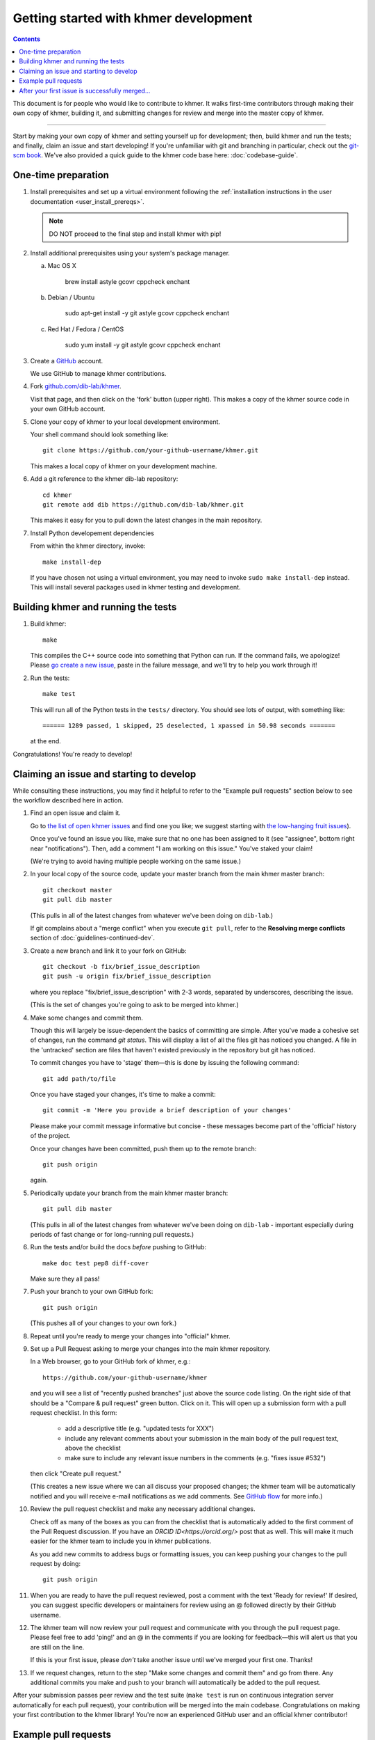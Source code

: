 ..
   This file is part of khmer, https://github.com/dib-lab/khmer/, and is
   Copyright (C) 2014-2015 Michigan State University
   Copyright (C) 2015-2016 The Regents of the University of California.
   It is licensed under the three-clause BSD license; see LICENSE.
   Contact: khmer-project@idyll.org

   Redistribution and use in source and binary forms, with or without
   modification, are permitted provided that the following conditions are
   met:

    * Redistributions of source code must retain the above copyright
      notice, this list of conditions and the following disclaimer.

    * Redistributions in binary form must reproduce the above
      copyright notice, this list of conditions and the following
      disclaimer in the documentation and/or other materials provided
      with the distribution.

    * Neither the name of the Michigan State University nor the names
      of its contributors may be used to endorse or promote products
      derived from this software without specific prior written
      permission.

   THIS SOFTWARE IS PROVIDED BY THE COPYRIGHT HOLDERS AND CONTRIBUTORS
   "AS IS" AND ANY EXPRESS OR IMPLIED WARRANTIES, INCLUDING, BUT NOT
   LIMITED TO, THE IMPLIED WARRANTIES OF MERCHANTABILITY AND FITNESS FOR
   A PARTICULAR PURPOSE ARE DISCLAIMED. IN NO EVENT SHALL THE COPYRIGHT
   HOLDER OR CONTRIBUTORS BE LIABLE FOR ANY DIRECT, INDIRECT, INCIDENTAL,
   SPECIAL, EXEMPLARY, OR CONSEQUENTIAL DAMAGES (INCLUDING, BUT NOT
   LIMITED TO, PROCUREMENT OF SUBSTITUTE GOODS OR SERVICES; LOSS OF USE,
   DATA, OR PROFITS; OR BUSINESS INTERRUPTION) HOWEVER CAUSED AND ON ANY
   THEORY OF LIABILITY, WHETHER IN CONTRACT, STRICT LIABILITY, OR TORT
   (INCLUDING NEGLIGENCE OR OTHERWISE) ARISING IN ANY WAY OUT OF THE USE
   OF THIS SOFTWARE, EVEN IF ADVISED OF THE POSSIBILITY OF SUCH DAMAGE.

   Contact: khmer-project@idyll.org

Getting started with khmer development
======================================

.. contents::

This document is for people who would like to contribute to khmer.  It
walks first-time contributors through making their own copy of khmer,
building it, and submitting changes for review and merge into the master
copy of khmer.

----

Start by making your own copy of khmer and setting yourself up for
development; then, build khmer and run the tests; and finally, claim
an issue and start developing! If you're unfamiliar with git and branching in
particular, check out the
`git-scm book <http://git-scm.com/book/en/Git-Branching>`__. We've also provided
a quick guide to the khmer code base here: :doc:`codebase-guide`.

One-time preparation
--------------------

#. Install prerequisites and set up a virtual environment following the :ref:`installation instructions in the user documentation <user_install_prereqs>`.

   .. note::

       DO NOT proceed to the final step and install khmer with pip!

#. Install additional prerequisites using your system's package manager.

   a. Mac OS X

       brew install astyle gcovr cppcheck enchant

   #. Debian / Ubuntu

       sudo apt-get install -y git astyle gcovr cppcheck enchant

   #. Red Hat / Fedora / CentOS

       sudo yum install -y git astyle gcovr cppcheck enchant

#. Create a `GitHub <http://github.com>`__ account.

   We use GitHub to manage khmer contributions.

#. Fork `github.com/dib-lab/khmer <https://github.com/dib-lab/khmer>`__.

   Visit that page, and then click on the 'fork' button (upper right).
   This makes a copy of the khmer source code in your own GitHub account.

#. Clone your copy of khmer to your local development environment.

   Your shell command should look something like::

       git clone https://github.com/your-github-username/khmer.git

   This makes a local copy of khmer on your development machine.

#. Add a git reference to the khmer dib-lab repository::

       cd khmer
       git remote add dib https://github.com/dib-lab/khmer.git

   This makes it easy for you to pull down the latest changes in the
   main repository.

#. Install Python developement dependencies

   From within the khmer directory, invoke::

       make install-dep

   If you have chosen not using a virtual environment, you may need to invoke ``sudo make install-dep`` instead.
   This will install several packages used in khmer testing and development.


Building khmer and running the tests
------------------------------------

#. Build khmer::

      make

   This compiles the C++ source code into something that Python can run.
   If the command fails, we apologize!
   Please `go create a new issue <https://github.com/dib-lab/khmer/issues?direction=desc&sort=created&state=open>`__, paste in the failure message, and we'll try to help you work through it!

#. Run the tests::

      make test

   This will run all of the Python tests in the ``tests/`` directory.
   You should see lots of output, with something like::

      ====== 1289 passed, 1 skipped, 25 deselected, 1 xpassed in 50.98 seconds =======

   at the end.

Congratulations! You're ready to develop!


Claiming an issue and starting to develop
-----------------------------------------

While consulting these instructions, you may find it helpful to refer to the
"Example pull requests" section below to see the workflow described here in
action.

#. Find an open issue and claim it.

   Go to `the list of open khmer issues <https://github.com/dib-lab/khmer/issues?direction=desc&sort=created&state=open>`__ and find one you like; we suggest starting with `the low-hanging fruit issues <https://github.com/dib-lab/khmer/issues?direction=desc&labels=low-hanging-fruit&page=1&sort=created&state=open>`__).

   Once you've found an issue you like, make sure that no one has been assigned to it (see "assignee", bottom right near "notifications").
   Then, add a comment "I am working on this issue."
   You've staked your claim!

   (We're trying to avoid having multiple people working on the same issue.)

#. In your local copy of the source code, update your master branch from the main khmer master branch::

      git checkout master
      git pull dib master

   (This pulls in all of the latest changes from whatever we've been doing on ``dib-lab``.)

   If git complains about a "merge conflict" when you execute ``git pull``, refer to the **Resolving merge conflicts** section of :doc:`guidelines-continued-dev`.

#. Create a new branch and link it to your fork on GitHub::

      git checkout -b fix/brief_issue_description
      git push -u origin fix/brief_issue_description

   where you replace "fix/brief_issue_description" with 2-3 words, separated by underscores, describing the issue.

   (This is the set of changes you're going to ask to be merged into khmer.)

#. Make some changes and commit them.

   Though this will largely be issue-dependent the basics of committing are simple.
   After you've made a cohesive set of changes, run the command `git status`.
   This will display a list of all the files git has noticed you changed. A file
   in the 'untracked' section are files that haven't existed previously in the repository but git has noticed.

   To commit changes you have to 'stage' them—this is done by issuing the following command::

      git add path/to/file

   Once you have staged your changes, it's time to make a commit::

      git commit -m 'Here you provide a brief description of your changes'

   Please make your commit message informative but concise - these messages become part of the 'official' history of the project.

   Once your changes have been committed, push them up to the remote branch::

      git push origin

   again.

#. Periodically update your branch from the main khmer master branch::

      git pull dib master

   (This pulls in all of the latest changes from whatever we've been doing on ``dib-lab`` - important especially during periods of fast change or for long-running pull requests.)

#. Run the tests and/or build the docs *before* pushing to GitHub::

      make doc test pep8 diff-cover

   Make sure they all pass!

#. Push your branch to your own GitHub fork::

      git push origin

   (This pushes all of your changes to your own fork.)

#. Repeat until you're ready to merge your changes into "official" khmer.

#. Set up a Pull Request asking to merge your changes into the main khmer
   repository.

   In a Web browser, go to your GitHub fork of khmer, e.g.::

      https://github.com/your-github-username/khmer

   and you will see a list of "recently pushed branches" just above the source code listing.
   On the right side of that should be a "Compare & pull request" green button.
   Click on it.
   This will open up a submission form with a pull request checklist.
   In this form:

     - add a descriptive title (e.g. "updated tests for XXX")
     - include any relevant comments about your submission in the main body of the pull request text, above the checklist
     - make sure to include any relevant issue numbers in the comments (e.g. "fixes issue #532")

   then click "Create pull request."

   (This creates a new issue where we can all discuss your proposed changes;
   the khmer team will be automatically notified and you will receive e-mail notifications as we add comments.
   See `GitHub flow <http://scottchacon.com/2011/08/31/github-flow.html>`__ for more info.)

#. Review the pull request checklist and make any necessary additional changes.

   Check off as many of the boxes as you can from the checklist that is automatically added to the first comment of the Pull Request discussion.
   If you have an `ORCID ID<https://orcid.org/>` post that as well.
   This will make it much easier for the khmer team to include you in khmer publications.

   As you add new commits to address bugs or formatting issues, you can keep pushing your changes to the pull request by doing::

      git push origin

#. When you are ready to have the pull request reviewed, post a comment with the text 'Ready for review!'
   If desired, you can suggest specific developers or maintainers for review using an @ followed directly by their GitHub username.

#. The khmer team will now review your pull request and communicate with you through the pull request page.
   Please feel free to add 'ping!' and an @ in the comments if you are looking for feedback—this will alert us that you are still on the line.

   If this is your first issue, please *don't* take another issue until we've merged your first one. Thanks!

#. If we request changes, return to the step "Make some changes and commit them" and go from there.
   Any additional commits you make and push to your branch will automatically be added to the pull request.

After your submission passes peer review and the test suite (``make test`` is run on continuous integration server automatically for each pull request), your contribution will be merged into the main codebase.
Congratulations on making your first contribution to the khmer library!
You're now an experienced GitHub user and an official khmer contributor!


Example pull requests
---------------------

If you are new to git or GitHub, you may find it helpful to see our pull request workflow in action.
Here are a few examples.

- `Thread #1732 <https://github.com/dib-lab/khmer/pull/1732>`_ is a very minimal pull request.
  The first post includes a brief description of the small changes that were made, and indicated the changes were ready for peer review.
  Following the initial post, the thread includes no discussion and is comprised almost entirely of automated messages generated by GitHub.

- `Thread #1791 <https://github.com/dib-lab/khmer/pull/1791>`_ likewise has very small changes to the code, but the thread includes a bit more discussion than the previous example.
  The initial post includes some performance measurements, and subsequent comments include discussions of these numbers as well as requests for clarification on the code.
  The author didn't explicitly request peer review of the code until the next day, but several people had already done an informal review of the code at that point.

- `Thread #1792 <https://github.com/dib-lab/khmer/pull/1792>`_ is a much more extensive pull request.
  This PR addressed a core functionality in khmer, and accordingly the code changes were far reaching.
  Over a month passed between when the PR was created and when the author requested final code review.
  Along the way, however, the author requested feedback from other contributors, posted preliminary results, and posted many commits to the thread.


After your first issue is successfully merged...
------------------------------------------------

Before getting started with your second (or third, or fourth, or nth) contribution, there are a couple of steps you need to take to clean up your local copy of the code::

    git checkout master
    git pull dib master
    git branch -d fix/brief_issue_description     # delete the branch locally
    git push origin :fix/brief_issue_description  # delete the branch on your GitHub fork

This will syncronize your local main (master) branch with the central khmer repository—including your newly integrated contribution—and delete the branch you used to make your submission.

Now your local copy of the code is teed up for another contribution.
If you find another issue that interests you, go back to the beginning of these instructions and repeat!
You will also want to take a look at :doc:`guidelines-continued-dev`.
